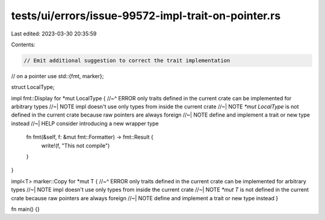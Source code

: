 tests/ui/errors/issue-99572-impl-trait-on-pointer.rs
====================================================

Last edited: 2023-03-30 20:35:59

Contents:

.. code-block:: rs

    // Emit additional suggestion to correct the trait implementation
// on a pointer
use std::{fmt, marker};

struct LocalType;

impl fmt::Display for *mut LocalType {
//~^ ERROR only traits defined in the current crate can be implemented for arbitrary types
//~| NOTE impl doesn't use only types from inside the current crate
//~| NOTE `*mut LocalType` is not defined in the current crate because raw pointers are always foreign
//~| NOTE define and implement a trait or new type instead
//~| HELP consider introducing a new wrapper type
    fn fmt(&self, f: &mut fmt::Formatter) -> fmt::Result {
        write!(f, "This not compile")
    }
}

impl<T> marker::Copy for *mut T {
//~^ ERROR only traits defined in the current crate can be implemented for arbitrary types
//~| NOTE impl doesn't use only types from inside the current crate
//~| NOTE `*mut T` is not defined in the current crate because raw pointers are always foreign
//~| NOTE define and implement a trait or new type instead
}

fn main() {}


